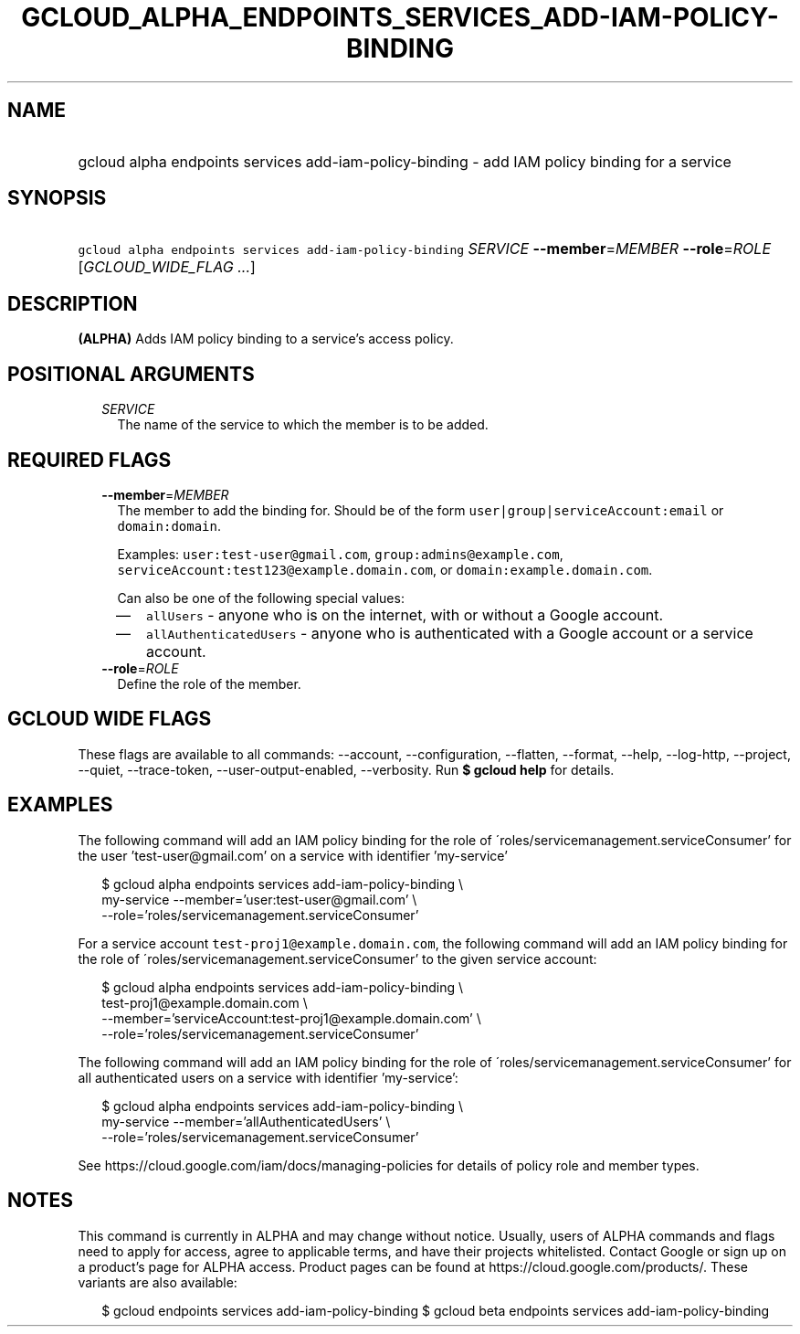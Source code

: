 
.TH "GCLOUD_ALPHA_ENDPOINTS_SERVICES_ADD\-IAM\-POLICY\-BINDING" 1



.SH "NAME"
.HP
gcloud alpha endpoints services add\-iam\-policy\-binding \- add IAM policy binding for a service



.SH "SYNOPSIS"
.HP
\f5gcloud alpha endpoints services add\-iam\-policy\-binding\fR \fISERVICE\fR \fB\-\-member\fR=\fIMEMBER\fR \fB\-\-role\fR=\fIROLE\fR [\fIGCLOUD_WIDE_FLAG\ ...\fR]



.SH "DESCRIPTION"

\fB(ALPHA)\fR Adds IAM policy binding to a service's access policy.



.SH "POSITIONAL ARGUMENTS"

.RS 2m
.TP 2m
\fISERVICE\fR
The name of the service to which the member is to be added.


.RE
.sp

.SH "REQUIRED FLAGS"

.RS 2m
.TP 2m
\fB\-\-member\fR=\fIMEMBER\fR
The member to add the binding for. Should be of the form
\f5user|group|serviceAccount:email\fR or \f5domain:domain\fR.

Examples: \f5user:test\-user@gmail.com\fR, \f5group:admins@example.com\fR,
\f5serviceAccount:test123@example.domain.com\fR, or
\f5domain:example.domain.com\fR.

Can also be one of the following special values:
.RS 2m
.IP "\(em" 2m
\f5allUsers\fR \- anyone who is on the internet, with or without a Google
account.
.IP "\(em" 2m
\f5allAuthenticatedUsers\fR \- anyone who is authenticated with a Google account
or a service account.
.RE
.RE
.sp

.RS 2m
.TP 2m
\fB\-\-role\fR=\fIROLE\fR
Define the role of the member.


.RE
.sp

.SH "GCLOUD WIDE FLAGS"

These flags are available to all commands: \-\-account, \-\-configuration,
\-\-flatten, \-\-format, \-\-help, \-\-log\-http, \-\-project, \-\-quiet,
\-\-trace\-token, \-\-user\-output\-enabled, \-\-verbosity. Run \fB$ gcloud
help\fR for details.



.SH "EXAMPLES"

The following command will add an IAM policy binding for the role of
\'roles/servicemanagement.serviceConsumer' for the user 'test\-user@gmail.com'
on a service with identifier 'my\-service'

.RS 2m
$ gcloud alpha endpoints services add\-iam\-policy\-binding \e
    my\-service \-\-member='user:test\-user@gmail.com' \e
    \-\-role='roles/servicemanagement.serviceConsumer'
.RE

For a service account \f5test\-proj1@example.domain.com\fR, the following
command will add an IAM policy binding for the role of
\'roles/servicemanagement.serviceConsumer' to the given service account:

.RS 2m
$ gcloud alpha endpoints services add\-iam\-policy\-binding \e
    test\-proj1@example.domain.com \e
    \-\-member='serviceAccount:test\-proj1@example.domain.com' \e
    \-\-role='roles/servicemanagement.serviceConsumer'
.RE

The following command will add an IAM policy binding for the role of
\'roles/servicemanagement.serviceConsumer' for all authenticated users on a
service with identifier 'my\-service':

.RS 2m
$ gcloud alpha endpoints services add\-iam\-policy\-binding \e
    my\-service \-\-member='allAuthenticatedUsers' \e
    \-\-role='roles/servicemanagement.serviceConsumer'
.RE

See https://cloud.google.com/iam/docs/managing\-policies for details of policy
role and member types.



.SH "NOTES"

This command is currently in ALPHA and may change without notice. Usually, users
of ALPHA commands and flags need to apply for access, agree to applicable terms,
and have their projects whitelisted. Contact Google or sign up on a product's
page for ALPHA access. Product pages can be found at
https://cloud.google.com/products/. These variants are also available:

.RS 2m
$ gcloud endpoints services add\-iam\-policy\-binding
$ gcloud beta endpoints services add\-iam\-policy\-binding
.RE

